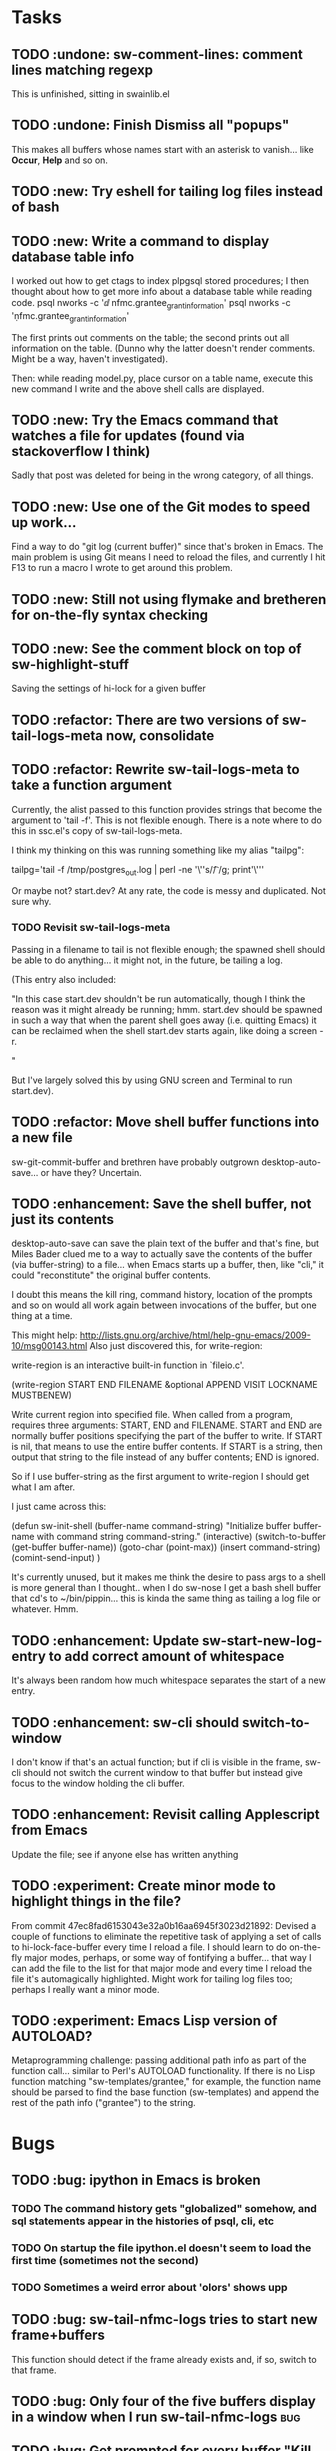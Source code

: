 * Tasks
** TODO :undone: sw-comment-lines: comment lines matching regexp
This is unfinished, sitting in swainlib.el
** TODO :undone: Finish Dismiss all "popups"
This makes all buffers whose names start with an asterisk to
vanish... like *Occur*, *Help* and so on.

** TODO :new: Try eshell for tailing log files instead of bash
** TODO :new: Write a command to display database table info
I worked out how to get ctags to index plpgsql stored procedures; I
then thought about how to get more info about a database table while
reading code.
psql nworks -c '\dd nfmc.grantee_grant_information'
psql nworks -c '\d nfmc.grantee_grant_information'

The first prints out comments on the table; the second prints out all
information on the table. (Dunno why the latter doesn't render
comments. Might be a way, haven't investigated).

Then: while reading model.py, place cursor on a table name, execute
this new command I write and the above shell calls are displayed.

** TODO :new: Try the Emacs command that watches a file for updates (found via stackoverflow I think)
Sadly that post was deleted for being in the wrong category, of all things.
** TODO :new: Use one of the Git modes to speed up work...
Find a way to do "git log (current buffer)" since that's broken in
Emacs. The main problem is using Git means I need to reload the files,
and currently I hit F13 to run a macro I wrote to get around this problem.
** TODO :new: Still not using flymake and bretheren for on-the-fly syntax checking
** TODO :new: See the comment block on top of sw-highlight-stuff
Saving the settings of hi-lock for a given buffer
** TODO :refactor: There are two versions of sw-tail-logs-meta now, consolidate
** TODO :refactor: Rewrite sw-tail-logs-meta to take a function argument
Currently, the alist passed to this function provides strings that
become the argument to 'tail -f'. This is not flexible enough. There
is a note where to do this in ssc.el's copy of sw-tail-logs-meta.

I think my thinking on this was running something like my alias
"tailpg":

tailpg='tail -f /tmp/postgres_out.log | perl -ne '\''s/\t/ /g; print'\'''

Or maybe not? start.dev? At any rate, the code is messy and
duplicated. Not sure why.

*** TODO Revisit sw-tail-logs-meta
Passing in a filename to tail is not flexible enough; the spawned
shell should be able to do anything... it might not, in the future, be
tailing a log.

(This entry also included:

  "In this case start.dev shouldn't be run automatically, though I think
  the reason was it might already be running; hmm. start.dev should be
  spawned in such a way that when the parent shell goes away
  (i.e. quitting Emacs) it can be reclaimed when the shell start.dev
  starts again, like doing a screen -r.

" 

But I've largely solved this by using GNU screen and Terminal to run
start.dev).

** TODO :refactor: Move shell buffer functions into a new file
sw-git-commit-buffer and brethren have probably outgrown
desktop-auto-save... or have they? Uncertain.
** TODO :enhancement: Save the shell buffer, not just its contents
desktop-auto-save can save the plain text of the buffer and that's
fine, but Miles Bader clued me to a way to actually save the contents
of the buffer (via buffer-string) to a file... when Emacs starts up a
buffer, then, like "cli," it could "reconstitute" the original buffer
contents. 

I doubt this means the kill ring, command history, location of the
prompts and so on would all work again between invocations of the
buffer, but one thing at a time.

This might help:
http://lists.gnu.org/archive/html/help-gnu-emacs/2009-10/msg00143.html
Also just discovered this, for write-region:

write-region is an interactive built-in function in `fileio.c'.

(write-region START END FILENAME &optional APPEND VISIT LOCKNAME
MUSTBENEW)

Write current region into specified file.
When called from a program, requires three arguments:
START, END and FILENAME.  START and END are normally buffer positions
specifying the part of the buffer to write.
If START is nil, that means to use the entire buffer contents.
If START is a string, then output that string to the file
instead of any buffer contents; END is ignored.

So if I use buffer-string as the first argument to write-region I
should get what I am after.

I just came across this:

(defun sw-init-shell (buffer-name command-string)
  "Initialize buffer buffer-name with command string command-string."
  (interactive)
  (switch-to-buffer (get-buffer buffer-name))
  (goto-char (point-max))                                                                                                                         
  (insert command-string)
  (comint-send-input)
)

It's currently unused, but it makes me think the desire to pass args
to a shell is more general than I thought.. when I do sw-nose I get a
bash shell buffer that cd's to ~/bin/pippin... this is kinda the same
thing as tailing a log file or whatever. Hmm.

** TODO :enhancement: Update sw-start-new-log-entry to add correct amount of whitespace
It's always been random how much whitespace separates the start of a
new entry.
** TODO :enhancement: sw-cli should switch-to-window
I don't know if that's an actual function; but if cli is visible in
the frame, sw-cli should not switch the current window to that buffer
but instead give focus to the window holding the cli buffer.
** TODO :enhancement: Revisit calling Applescript from Emacs
Update the file; see if anyone else has written anything

** TODO :experiment: Create minor mode to highlight things in the file?
From commit 47ec8fad6153043e32a0b16aa6945f3023d21892:
Devised a couple of functions to eliminate the repetitive task of
applying a set of calls to hi-lock-face-buffer every time I reload a
file. I should learn to do on-the-fly major modes, perhaps, or some
way of fontifying a buffer... that way I can add the file to the list
for that major mode and every time I reload the file it's
automagically highlighted. Might work for tailing log files too;
perhaps I really want a minor mode.
** TODO :experiment: Emacs Lisp version of AUTOLOAD?
Metaprogramming challenge: passing additional path info as part
of the function call... similar to Perl's AUTOLOAD
functionality. If there is no Lisp function
matching "sw-templates/grantee," for example, the function name
should be parsed to find the base function (sw-templates) and
append the rest of the path info ("grantee") to the string.

* Bugs
** TODO :bug: ipython in Emacs is broken
*** TODO The command history gets "globalized" somehow, and sql statements appear in the histories of psql, cli, etc
*** TODO On startup the file ipython.el doesn't seem to load the first time (sometimes not the second)
*** TODO Sometimes a weird error about 'olors' shows upp
** TODO :bug: sw-tail-nfmc-logs tries to start new frame+buffers
This function should detect if the frame already exists and, if so,
switch to that frame.
** TODO :bug: Only four of the five buffers display in a window when I run sw-tail-nfmc-logs :bug:
** TODO :bug: Get prompted for every buffer "Kill process?" when sw-kill-nfmc-logs :bug:
This lies in sw-kill-logs-meta, in tail-logs.el. I don't see a way yet
via comint-mode to just kill the buffer and avoid the prompt but there
is most likely some way to do it. comint-interrupt-subjob will at
least kill the 'tail' command running in the window but I need a way
to off the shell itself. Or terminate-with-prejudice.
** TODO :bug: Tweak the randomized colors for *compilation*
If the color returned is above or below certain threshold, we need to modify it somehow. Or even better: the two numbers have to be N apart, regardless.

For example:

0 and 9 are ok
6 and 15 are ok
7 and 15 are not, if our separation is 9

So the commonality here lies in the "separation" number. And we don't want black or white, so some subtlety is required to modfiy the numbers.

Brute force: keep calling (random) until we get a number in the range we like. This would be recursive so it wouldn't be hard to write.

* Items from my old TODO list in swainlib.el:
;;;;;;;;; TODO

;; a command that uses a regular expression to comment out all
;; matching lines. Should use the commenting convention of the current
;; mode (possibly: use cursor movement commands this way: match
;; line. Move cursor to beginning of statement. Set mark. Move cursor
;; to end of statement. Comment region.

;; When I use F8 to find file at point, first put the cursor back to
;; point max before switching to the new file.

;; I still need lisp to self-truncate a buffer. That is, when program
;; output in shell mode is excessive, turn off font lock mode and keep
;; the buffer size under a certain limit.

;; M-x comint-truncate-buffer This command truncates the shell buffer
;; to a certain maximum number of lines, specified by the variable
;; comint-buffer-maximum-size. Here's how to do this automatically
;; each time you get output from the subshell:

;;               (add-hook 'comint-output-filter-functions
;;                         'comint-truncate-buffer)


;; for desktop-auto-save, defvar a flag variable t or null that tells
;; us whether we've already written out a file. If it's null, test to
;; see if the file is there; if it is, prompt the user yes or no if we
;; can overwrite it.


* Done
** DONE Get *compilation* buffer to stay put somewhere
   CLOSED: [2012-02-28 Tue 12:33]
It would be nice to have this buffer in its own frame somewhere, and
when I run F5 compilation can be viewed in that buffer it that
frame... unfortunately a new buffer always opens in the active frame.
Probably: when tapping "f5" the following should happen:
*** create/raise/switch to frame "compilation" (which is elsewhere, another monitor perhaps)
*** start compilation

#+STARTUP: content
** DONE When I hit compile, focus should return to the current buffer.
   CLOSED: [2012-08-14 Tue 09:41]
Compilation now happens in its own frame but that frame retains
focus... even more annoying, switching focus means the cursor stops
moving and output rolls off the bottom where I can't see it anymore.
** DONE The compilation frame should choose random light and dark colors every time
   CLOSED: [2012-08-14 Tue 10:48]
This should be fairly trivial:

(switch-to-frame)
(set-foreground-color-randomly)
(set-background-color-randomly)
** DONE Write a proper Cheetah mode maybe
   CLOSED: [2012-08-30 Thu 20:43]
This wasn't necessary.
http://advogato.org/person/wainstead/diary/98.html
** DONE psql is not being saved to .emacs.shellbuffers.
   CLOSED: [2012-08-22 Wed 09:54]
